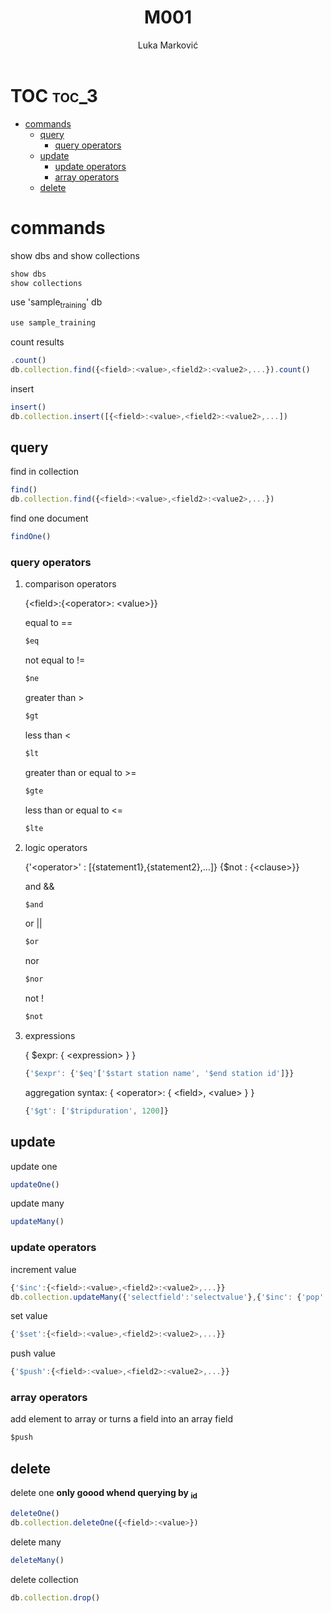#+TITLE: M001
#+AUTHOR: Luka Marković
#+STARTUP: overview

*   TOC :toc_3:
-   [[#commands][commands]]
  -  [[#query][query]]
    - [[#query-operators][query operators]]
  -  [[#update][update]]
    -  [[#update-operators][update operators]]
    -  [[#array-operators][array operators]]
  -  [[#delete][delete]]

*   commands
show dbs and show collections
#+begin_src js
show dbs
show collections
#+end_src

use 'sample_training' db
#+begin_src js
use sample_training 
#+end_src

count results
#+begin_src js
.count()
db.collection.find({<field>:<value>,<field2>:<value2>,...}).count()
#+end_src

insert
#+begin_src js
insert()
db.collection.insert([{<field>:<value>,<field2>:<value2>,...])
#+end_src

**  query
find in collection
#+begin_src js
find()
db.collection.find({<field>:<value>,<field2>:<value2>,...})
#+end_src

find one document
#+begin_src js
findOne()
#+end_src

*** query operators
****    comparison operators
{<field>:{<operator>: <value>}}

equal to ==
#+begin_src js
$eq
#+end_src
not equal to !=
#+begin_src js
$ne
#+end_src

greater than >
#+begin_src js
$gt
#+end_src
less than <
#+begin_src js
$lt
#+end_src

greater than or equal to >=
#+begin_src js
$gte
#+end_src
less than or equal to <=
#+begin_src js
$lte
#+end_src
****    logic operators
{'<operator>' : [{statement1},{statement2},...]}
{$not : {<clause>}}

and &&
#+begin_src js
$and
#+end_src
or ||
#+begin_src js
$or
#+end_src
nor
#+begin_src js
$nor
#+end_src
not !
#+begin_src js
$not
#+end_src
****    expressions
{ $expr: { <expression> } }
#+begin_src js
{'$expr': {'$eq'['$start station name', '$end station id']}}
#+end_src

aggregation syntax: { <operator>: { <field>, <value> } }
#+begin_src js
{'$gt': ['$tripduration', 1200]}
#+end_src
**  update
update one
#+begin_src js
updateOne()
#+end_src

update many
#+begin_src js
updateMany()
#+end_src

***  update operators
increment value
#+begin_src js
{'$inc':{<field>:<value>,<field2>:<value2>,...}}
db.collection.updateMany({'selectfield':'selectvalue'},{'$inc': {'pop':10, '<field2>': <increment value>, ...}})
#+end_src

set value
#+begin_src js
{'$set':{<field>:<value>,<field2>:<value2>,...}}
#+end_src

push value
#+begin_src js
{'$push':{<field>:<value>,<field2>:<value2>,...}}
#+end_src

***  array operators
add element to array or turns a field into an array field
#+begin_src js
$push
#+end_src
**  delete
delete one *only goood whend querying by _id*
#+begin_src js
deleteOne()
db.collection.deleteOne({<field>:<value>})
#+end_src

delete many
#+begin_src js
deleteMany()
#+end_src

delete collection
#+begin_src js
db.collection.drop()
#+end_src
